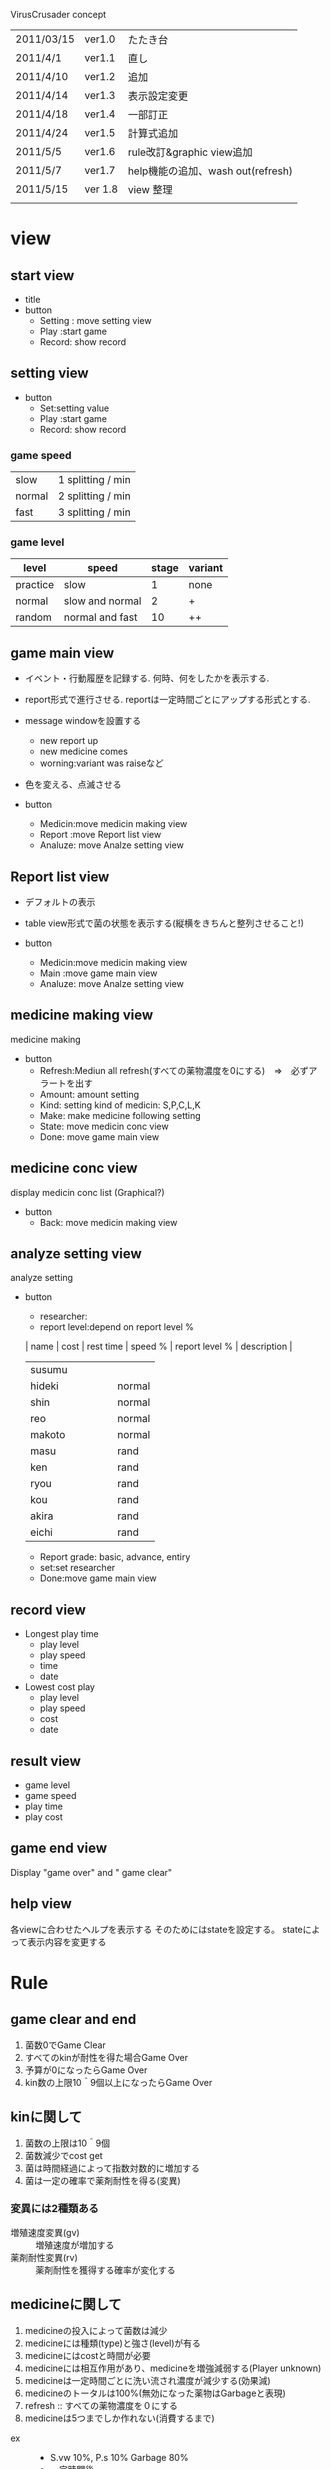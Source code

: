 VirusCrusader concept 
| 2011/03/15 | ver1.0  | たたき台    　                    |
| 2011/4/1   | ver1.1  | 直し                              |
| 2011/4/10  | ver1.2  | 追加                              |
| 2011/4/14  | ver1.3  | 表示設定変更                      |
| 2011/4/18  | ver1.4  | 一部訂正　                        |
| 2011/4/24  | ver1.5  | 計算式追加　                      |
| 2011/5/5   | ver1.6  | rule改訂&graphic view追加         |
| 2011/5/7   | ver1.7  | help機能の追加、wash out(refresh) |
| 2011/5/15  | ver 1.8 | view 整理                         |
|            |         |                                   |



* view
** start view
  + title
  + button
   - Setting : move setting view
   - Play :start game
   - Record: show record

** setting view
  + button
   - Set:setting value
   - Play :start game
   - Record: show record
   
*** game speed
    | slow   | 1 splitting / min |
    | normal | 2 splitting / min |
    | fast   | 3 splitting / min |
    
*** game level
    | level    | speed           | stage | variant |
    |----------+-----------------+-------+---------|
    | practice | slow            |     1 | none    |
    | normal   | slow and normal |     2 | +       |
    | random   | normal and fast |    10 | ++      |

** game main view
   + イベント・行動履歴を記録する.
    何時、何をしたかを表示する.

   + report形式で進行させる.
    reportは一定時間ごとにアップする形式とする.

   + message windowを設置する 
     - new report up
     - new medicine comes
     - worning:variant was raiseなど
   
   + 色を変える、点滅させる

   + button
    - Medicin:move medicin making view
    - Report :move Report list view
    - Analuze: move Analze setting view

** Report list view
   + デフォルトの表示
   + table view形式で菌の状態を表示する(縦横をきちんと整列させること!)
   
   + button
    - Medicin:move medicin making view
    - Main :move game main view
    - Analuze: move Analze setting view
    
** medicine making view
   medicine making
   
   + button
     - Refresh:Mediun all refresh(すべての薬物濃度を0にする)　=>　必ずアラートを出す
     - Amount: amount setting
     - Kind: setting kind of medicin:
       S,P,C,L,K
     - Make: make medicine following setting
     - State: move medicin conc view
     - Done: move game main view

** medicine conc view
   display medicin conc list (Graphical?)

   + button
    -  Back: move medicin making view
   
** analyze setting view
   analyze setting

   + button
     - researcher:
     - report level:depend on report level %

     | name   | cost | rest time | speed % | report level % | description |
     |--------+------+-----------+---------+----------------+-------------|
     | susumu |      |           |         |                |             |
     | hideki |      |           |         |                | normal      |
     | shin   |      |           |         |                | normal      |
     | reo    |      |           |         |                | normal      |
     | makoto |      |           |         |                | normal      |
     | masu   |      |           |         |                | rand        |
     | ken    |      |           |         |                | rand        |
     | ryou   |      |           |         |                | rand        |
     | kou    |      |           |         |                | rand        |
     | akira  |      |           |         |                | rand        |
     | eichi  |      |           |         |                | rand        |


     - Report grade: basic, advance, entiry
     - set:set researcher
     - Done:move game main view

** record view
   
   + Longest play time
     - play level
     - play speed
     - time
     -  date

   + Lowest cost play
     - play level
     - play speed
     - cost
     -  date

** result view
  + game level
  + game speed
  + play time
  + play cost

** game end view
   Display "game over" 
   and " game clear"

** help view
   各viewに合わせたヘルプを表示する
   そのためにはstateを設定する。
   stateによって表示内容を変更する

* Rule
** game clear and end
   1) 菌数0でGame Clear
   2) すべてのkinが耐性を得た場合Game Over
   3) 予算が0になったらGame Over
   4) kin数の上限10＾9個以上になったらGame Over
   
** kinに関して
   1. 菌数の上限は10＾9個
   2. 菌数減少でcost get
   3. 菌は時間経過によって指数対数的に増加する
   4. 菌は一定の確率で薬剤耐性を得る(変異)

*** 変異には2種類ある

    + 増殖速度変異(gv) :: 増殖速度が増加する
    + 薬剤耐性変異(rv) :: 薬剤耐性を獲得する確率が変化する 

** medicineに関して
   1. medicineの投入によって菌数は減少
   2. medicineには種類(type)と強さ(level)が有る
   3. medicineにはcostと時間が必要
   4. medicineには相互作用があり、medicineを増強減弱する(Player unknown)
   5. medicineは一定時間ごとに洗い流され濃度が減少する(効果減)
   6. medicineのトータルは100%(無効になった薬物はGarbageと表現)
   7. refresh :: すべての薬物濃度を０にする
   8. medicineは5つまでしか作れない(消費するまで)


+ ex ::  
          - S.vw 10%, P.s 10% Garbage 80%
          - 一定時間後
          - S.vw 5%, P.s 5% Garbage 90%  

** reportに関して
*** report作成には時間とcostが掛かる
    reportにはgradeがある
 
| grade    | cost | time |
|----------+------+------|
| basic    |   10 |    1 |
| advance  |   20 |   10 |
| entirely |   40 |  100 |

*** reportはレポート形式で表示する
    + グラフ表示を入れる
    + レポートには時刻と菌のmedicinを表示する

**** list view
***** list viewにはgradeがある
      + 非表示項目は* ::
      shape(gv%,rv%):菌数
      (S_P_C_L_K)

      + basic(basic_grade) ::
      shape(*):number
      (*****)

      + advance(advanve_grade) ::
      shape(gv%,rv%):number
      (*****)

      + entirely(entirely_grade) ::
      shape(gv%,rv%):number
      (S_P_C_L_K)

** analyzeに関して
*** analyzeはresearcher(キャラクター)に大きく依存する
    + researcherを何人か用意する。
    + researcherにはレベルがある。
    + researcher によってコストと時間と情報量が異なる。
    + 一度reportを作成したresearcherは少し休暇が必要。

*** researcherには得意なことがある
    つまり、report Gradeによって作業とコストが変化する
     
* Medicine
** medicine type
  + シリン系(S)
  + ポリン系(P)
  + コシド系(C)
  + ライド系(L)
  + クリン系(K)

** medicine level
Researcher classがアルゴリズムに従って決定する
  + very weak(vw)
  + weak(w)
  + moderate(m)
  + strong(s)
  + very strong(vs)

* kin(菌)
** 菌のタイプ(5つ)
   + 丸型(round,RO)
   + 三角型(triangle,TR)
   + 四角型(squre,SQ)
   + 楕円型(ellipse,EL)
   + 星形型(star,ST)

** タイプによって薬剤耐性が異なる
   良く効く>普通>効きにくい 

   + round ::   S>P>C>L>K
   + triangle ::  P>C>L>K>S
   + squre ::     C>L>K>S>P
   + ellipse ::   L>K>S>P>C
   + star ::      K>S>P>C>L

** 菌同士の相性
   隣り合わせの相性
   + R>>T>>SQ>>E>>ST
   例)　R1個あると一定時間ごとにT10を減らす
   
   + 一つ置きの相性
    - R>SQ
    - T>E
    - SQ>ST
    - E>R
    - ST>T

   例)
   R1個あると一定時間ごとにSQ5個減らす

** 菌の表示方法
   + shape(gv%,rv%):菌数
   (S_P_C_L_K)

   + 例1) 丸型タイプでシリン系耐性が50％,100個の場合 ::
   round(0,0)：100
   (50_00_00_00_00)

   + 例2）丸型タイプでシリン系耐性50％で増殖速度変異30%upの場合 ::
   round(gv30):1000
   (50_00_00_00_00)

   + 例3）丸型タイプでシリン系耐性50％で増殖速度変異30%upが10000個ある場合 ::
   round(gv50):10^4
   (50_00_00_00_00)

   + 例4）丸型タイプで全薬剤耐性が10％で増殖変異10%が10000個の場合 ::
   round(gv10):10^4
   (10_10_10_10_10)
   

* calculate
  gv,rvの最大値は99%

  薬剤耐性の最大値は99%
  
  + 殺菌力　基本(sakin) :: medicin 1mol = kin 10 /sec ↓
  + KGU　　　　 :: kin grow up
  + ME        :: medicine effect

  + time t to t' ::
    kin(x) の個数 = kin#(t) x KGU x sigma(ME)

    KGU = GrowUp(x) x (kin-kin)inter

    ME = 　sakin x {(kin-med)inter x 薬剤耐性} x (med-med)inter　x level x amount(t-t')　

  薬剤耐性をどのように表現するか？

** 菌の増加曲線

** 菌の相性計算

** 菌の変異確率計算

** medicineによる菌の減少曲線
   菌数減少量(KDR)

** medicineのFlow rate(洗い流しの影響)

** report graph
   UIColor* colorRed:green:blue:alpha
   Red & alpha:amount of kin
    10^3個以上で

* Class
** kin Class
kinの生成

 - type :: kin種(RO, TR, SQ,  EL, ST)
 - resist :: 菌の薬剤耐性
 - growthRate :: 増殖速度
 - mutateFrequency :: 変異確率
      
      Growth variant (gv)
      Resistance variant (rv)

** medicine Class
medicineの生成
 + kind :: S, P, C ,L, K
 + medicin-level(m-level) :: vw, w, m, s, vs
 + product_cost :: 基本の製造コスト
 + product_time :: 基本の製造時間 

** viewContorller Class
各viewを制御する

　+ help_index :: help表示のため
　+ view_index :: view 切り替えのため

** kinController Class
kinの状態を管理する
菌の種類、菌数を保持する
菌の相性を計算する

** experimental Class
kinとmedicinの時間的、空間的相互作用を管理、計算する
時間、コストを計算する

** medicinceControll Class
medicinの状態を管理する
medicinの種類、濃度を保持する
medicineの相性を計算する

** report Class
結果、条件を表示する
時間、コストを表示する

** researcher Class
      - レベル
      - コスト
      - 合成時間
　　　 - 報告技能
　　　 - 報告時間
      - 復帰時間
      - speciality 
        (ex.sの合成速度は速くなる)
        

* idea 保留
** title 候補
   virus Crisis
   Virus lab crisis
   Out Break
** Description
   テキストシュミレーションゲーム
     - Level: medicine level setting:
       vw < w < m < s < vs
**** graphic view
     + 表示画面の大きさ：310ｘ256 pixl
     + total pixl = 79360
     + kinの上限10＾9コ
     
